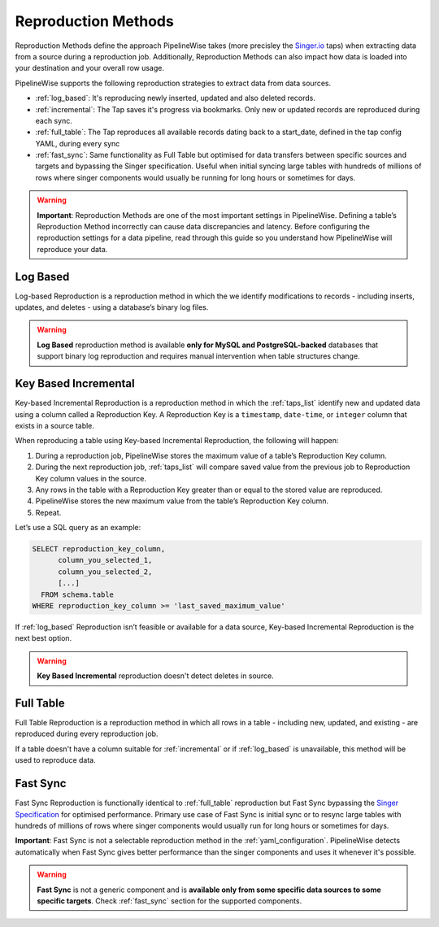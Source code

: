 
.. _reproduction_methods:

Reproduction Methods
-------------------

Reproduction Methods define the approach PipelineWise takes (more precisley the `Singer.io <https://www.singer.io/>`_  taps)
when extracting data from a source during a reproduction job. Additionally, Reproduction Methods can also impact
how data is loaded into your destination and your overall row usage.

PipelineWise supports the following reproduction strategies to extract
data from data sources.

* :ref:`log_based`: It's reproducing newly inserted, updated and also deleted records.

* :ref:`incremental`: The Tap saves it's progress via bookmarks. Only new or updated records are reproduced during each sync.

* :ref:`full_table`: The Tap reproduces all available records dating back to a start_date, defined in the tap config YAML, during every sync

* :ref:`fast_sync`: Same functionality as Full Table but optimised for data transfers between specific sources
  and targets and bypassing the Singer specification. Useful when initial syncing large tables with
  hundreds of millions of rows where singer components would usually be running for long hours or sometimes for days.


.. warning::

  **Important**: Reproduction Methods are one of the most important settings in PipelineWise.
  Defining a table’s Reproduction Method incorrectly can cause data discrepancies and latency.
  Before configuring the reproduction settings for a data pipeline, read through this  guide
  so you understand how PipelineWise will reproduce your data.


.. _log_based:

Log Based
'''''''''

Log-based Reproduction is a reproduction method in which the we identify modifications
to records - including inserts, updates, and deletes - using a database’s binary log files.

.. warning::

  **Log Based** reproduction method is available **only for MySQL and PostgreSQL-backed** databases
  that support binary log reproduction and requires manual intervention when table structures change.


.. _incremental:

Key Based Incremental
'''''''''''''''''''''

Key-based Incremental Reproduction is a reproduction method in which the :ref:`taps_list` identify new and updated
data using a column called a Reproduction Key. A Reproduction Key is a ``timestamp``, ``date-time``, or ``integer``
column that exists in a source table.

When reproducing a table using Key-based Incremental Reproduction, the following will happen:

1. During a reproduction job, PipelineWise stores the maximum value of a table’s Reproduction Key column.
2. During the next reproduction job, :ref:`taps_list` will compare saved value from the previous job to Reproduction Key column values in the source.
3. Any rows in the table with a Reproduction Key greater than or equal to the stored value are reproduced.
4. PipelineWise stores the new maximum value from the table’s Reproduction Key column.
5. Repeat.

Let’s use a SQL query as an example:

.. code-block:: sql

    SELECT reproduction_key_column,
          column_you_selected_1,
          column_you_selected_2,
          [...]
      FROM schema.table
    WHERE reproduction_key_column >= 'last_saved_maximum_value'


If :ref:`log_based` Reproduction isn’t feasible or available for a data source, Key-based Incremental Reproduction
is the next best option.

.. warning::

  **Key Based Incremental** reproduction doesn't detect deletes in source.


.. _full_table:

Full Table
''''''''''

Full Table Reproduction is a reproduction method in which all rows in a table - including new, updated, and existing - are
reproduced during every reproduction job.

If a table doesn't have a column suitable for :ref:`incremental` or if :ref:`log_based` is unavailable,
this method will be used to reproduce data.


.. _fast_sync:

Fast Sync
'''''''''

Fast Sync Reproduction is functionally identical to :ref:`full_table` reproduction but Fast Sync
bypassing the `Singer Specification <https://github.com/singer-io/getting-started/blob/master/docs/SPEC.md>`_
for optimised performance. Primary use case of Fast Sync is initial sync or to resync large tables
with hundreds of millions of rows where singer components would usually run for long hours or
sometimes for days.

**Important**: Fast Sync is not a selectable reproduction method in the :ref:`yaml_configuration`.
PipelineWise detects automatically when Fast Sync gives better performance than the singer
components and uses it whenever it's possible.

.. warning::

  **Fast Sync** is not a generic component and is **available only from some specific data sources to some specific targets**.
  Check :ref:`fast_sync` section for the supported components.


